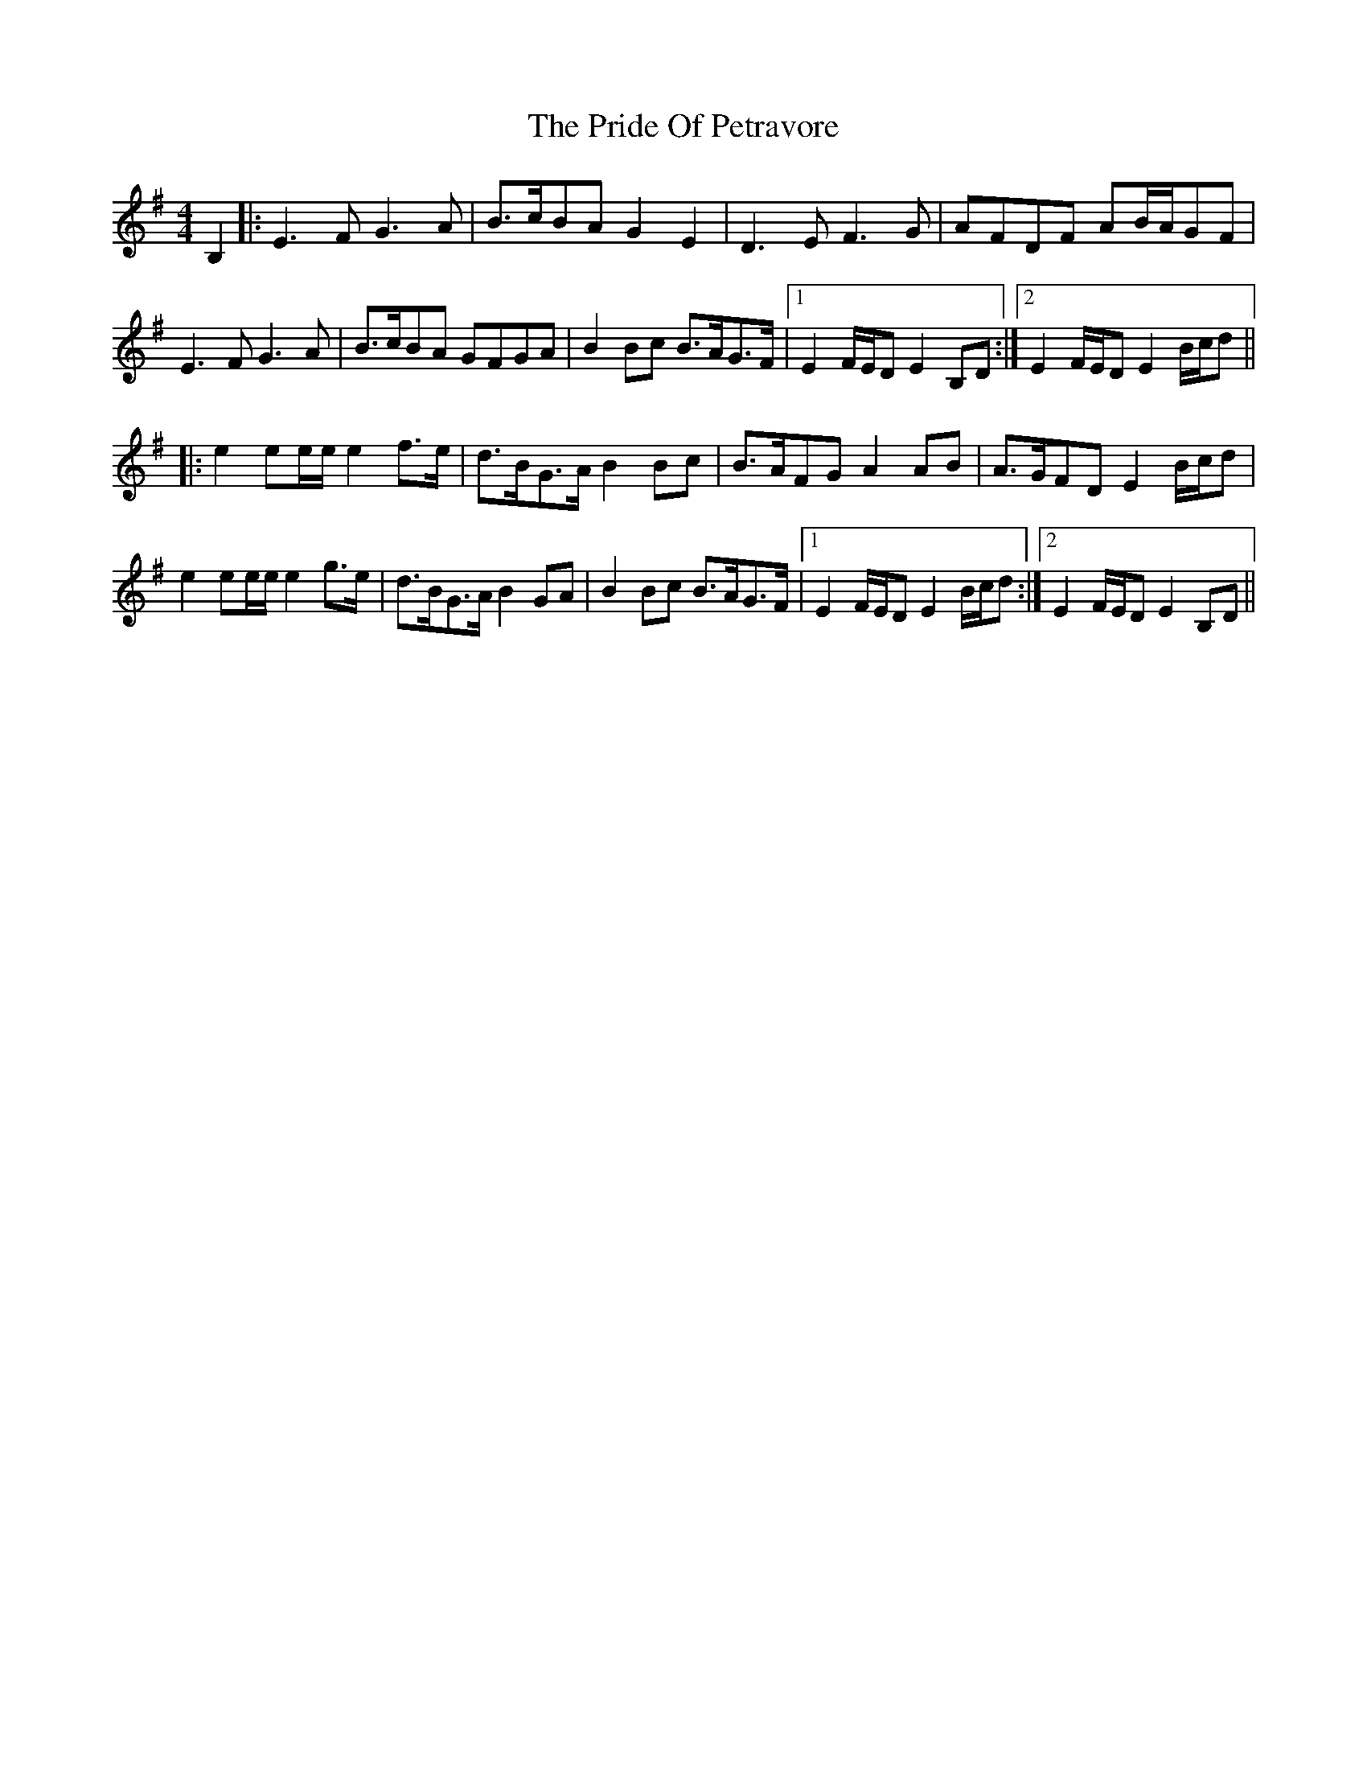 X: 33042
T: Pride Of Petravore, The
R: hornpipe
M: 4/4
K: Eminor
B,2|:E3F G3A|B>cBA G2E2|D3E F3G|AFDF AB/A/GF|
E3F G3A|B>cBA GFGA|B2Bc B>AG>F|1 E2 F/E/D E2B,D:|2 E2 F/E/D E2 B/c/d||
|:e2 ee/e/ e2f>e|d>BG>A B2Bc|B>AFG A2AB|A>GFD E2 B/c/d|
e2 ee/e/ e2g>e|d>BG>A B2GA|B2Bc B>AG>F|1 E2 F/E/D E2 B/c/d:|2 E2 F/E/D E2 B,D||

